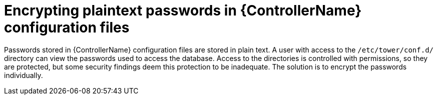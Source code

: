 [id="ref-encrypting-plaintext-passwords"]

= Encrypting plaintext passwords in {ControllerName} configuration files

Passwords stored in {ControllerName} configuration files are stored in plain text. 
A user with access to the `/etc/tower/conf.d/` directory can view the passwords used to access the database.
Access to the directories is controlled with permissions, so they are protected, but some security findings deem this protection to be inadequate.
The solution is to encrypt the passwords individually.